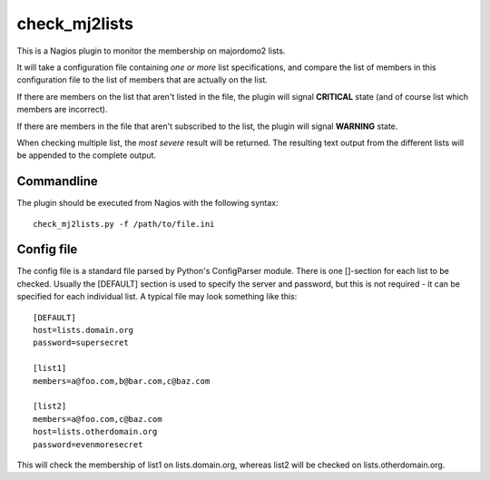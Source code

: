check_mj2lists
--------------
This is a Nagios plugin to monitor the membership on majordomo2 lists.

It will take a configuration file containing *one or more* list specifications,
and compare the list of members in this configuration file to the list of
members that are actually on the list.

If there are members on the list that aren't listed in the file, the plugin will
signal **CRITICAL** state (and of course list which members are incorrect).

If there are members in the file that aren't subscribed to the list, the plugin
will signal **WARNING** state.

When checking multiple list, the *most severe* result will be returned. The
resulting text output from the different lists will be appended to the complete
output.

Commandline
===========
The plugin should be executed from Nagios with the following syntax::

  check_mj2lists.py -f /path/to/file.ini

Config file
===========
The config file is a standard file parsed by Python's ConfigParser module.
There is one []-section for each list to be checked. Usually the [DEFAULT]
section is used to specify the server and password, but this is not required -
it can be specified for each individual list. A typical file may look something
like this::

  [DEFAULT]
  host=lists.domain.org
  password=supersecret

  [list1]
  members=a@foo.com,b@bar.com,c@baz.com

  [list2]
  members=a@foo.com,c@baz.com
  host=lists.otherdomain.org
  password=evenmoresecret

This will check the membership of list1 on lists.domain.org, whereas list2
will be checked on lists.otherdomain.org.
  
